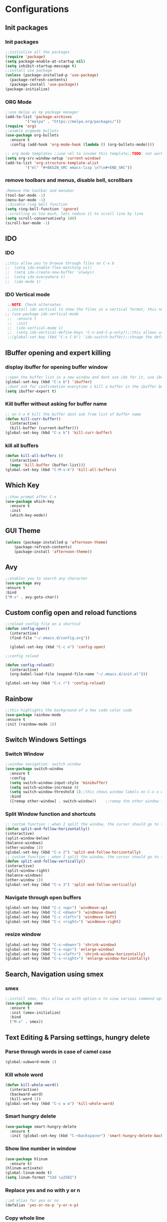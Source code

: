 * Configurations
** Init packages 
*** Init packages
#+BEGIN_SRC emacs-lisp
  ;;initialize all the packages
  (require 'package)
  (setq package-enable-at-startup nil)		  		      
  (setq inhibit-startup-message t)
  ;;install use package
  (unless (package-installed-p 'use-package)
    (package-refresh-contents)
    (package-install 'use-package))
  (package-initialize)					 
#+END_SRC
*** ORG Mode
#+BEGIN_SRC emacs-lisp
  ;;use melpa as my package manager			   
  (add-to-list 'package-archives			   
	       '("melpa" . "https://melpa.org/packages/")) 
  (require 'org)						      
  ;;enable orgmode bullets					      
  (use-package org-bullets					      
    :ensure t							      
    :config (add-hook 'org-mode-hook (lambda () (org-bullets-mode)))) 

  ;; org mode templates ;;use <el to invoke this template;;TODO: not working
  (setq org-src-window-setup 'current-window)
  (add-to-list 'org-structure-template-alist
	       '("el" "#+BEGIN_SRC emacs-lisp \n?\n#+END_SRC"))

#+END_SRC
*** remove toolbars and menus, disable bell, scrollbars
#+BEGIN_SRC emacs-lisp
  ;Remove the toolbar and menubar
  (tool-bar-mode -1)		 
  (menu-bar-mode -1)
  ;;disable ring bell function
  (setq ring-bell-function 'ignore)
  ;;scrolling os too much, lets reduce it to scroll line by line
  (setq scroll-conservatively 100)				
  (scroll-bar-mode -1)
#+END_SRC

** IDO
*** IDO
#+BEGIN_SRC emacs-lisp                             
  ;;this allow you to browse through files on C-x b
  ;;  (setq ido-enable-flex-matching nil)            
  ;;  (setq ido-create-new-buffer 'always)           
  ;;  (setq ido-everywhere t)                        
  ;;  (ido-mode 1)                                   

#+END_SRC

*** IDO Vertical mode
#+BEGIN_SRC emacs-lisp
  ;;NOTE: Check alternates											           
  ;;install ido vertical to show the files in a vertical format, this needs to be installed as its not part of emacs     
 ;; (use-package ido-vertical-mode										       	   
  ;;  :ensure t													       	   
  ;;  :init														   
  ;;  (ido-vertical-mode 1)												   
  ;;  (setq ido-vertical-define-keys 'C-n-and-C-p-only));;this allows us to traverse through files using up and down chords
  ;;(global-set-key (kbd "C-x C-b") 'ido-switch-buffer);;chnage the default key since the C-x b is bind to ibuffer         
#+END_SRC

** IBuffer opening and expert killing
*** display ibuffer for opening buffer window
#+BEGIN_SRC emacs-lisp												       
  ;;open the buffer list in a new window and dont use ido for it, use ibuffer, the window opens opn C-x b	       
  (global-set-key (kbd "C-x b") 'ibuffer)
  ;;dont ask for confirmation everytime i kill a buffer in the ibuffer buffer
  (setq ibuffer-expert t)					       
#+END_SRC													       
*** Kill buffer without asking for buffer name
#+BEGIN_SRC emacs-lisp						  
  ;; on C-x K kill the buffer dont ask from list of buffer name	  
  (defun kill-curr-buffer()					  
    (interactive)						  
    (kill-buffer (current-buffer)))				  
  (global-set-key (kbd "C-x k") 'kill-curr-buffer)		  
#+END_SRC
*** kill all buffers
#+BEGIN_SRC emacs-lisp
  (defun kill-all-buffers ()
    (interactive)
    (mapc 'kill-buffer (buffer-list)))
  (global-set-key (kbd "C-M-s-k") 'kill-all-buffers)
#+END_SRC
** Which Key
#+BEGIN_SRC emacs-lisp
  ;;show prompt after C-x
  (use-package which-key
    :ensure t
    :init
    (which-key-mode))
#+END_SRC
** GUI Theme
#+BEGIN_SRC emacs-lisp
(unless (package-installed-p 'afternoon-theme)
    (package-refresh-contents)
    (package-install 'afternoon-theme))
 #+END_SRC
** Avy
#+BEGIN_SRC emacs-lisp
  ;;enables you to search any character
  (use-package avy
  :ensure t
  :bind
  ("M-s" . avy-goto-char))
#+END_SRC
** Custom config open and reload functions
#+BEGIN_SRC emacs-lisp
  ;;reload config file on a shortcut
  (defun config-open()
    (interactive)
    (find-file "~/.emacs.d/config.org"))

    (global-set-key (kbd "C-c o") 'config-open)

  ;;config reload

  (defun config-reload()
    (interactive)
    (org-babel-load-file (expand-file-name "~/.emacs.d/init.el")))

  (global-set-key (kbd "C-c r") 'config-reload)
#+END_SRC
** Rainbow
#+BEGIN_SRC emacs-lisp
  ;;this highlights the background of a hex code color code
  (use-package rainbow-mode
  :ensure t
  :init (rainbow-mode 1))
#+END_SRC
** Switch Windows Settings
*** Switch Window
#+BEGIN_SRC emacs-lisp																	      
    ;;window navigation- switch window															      
    (use-package switch-window																      
      :ensure t																		      
      :config																		      
      (setq switch-window-input-style 'minibuffer)													      
      (setq switch-window-increase 4)															      
      (setq switch-window-threshold 1);;this shows window labels on C-x o when the number of windows is greater than 3; keeping it 1 to allow resize shortcuts
      :bind																		      
      ([remap other-window] . switch-window))    ;;remap the other window function to switch window
#+END_SRC
*** Split Window function and shortcuts
#+BEGIN_SRC emacs-lisp										   
    ;; custom function : when I split the window, the cursor should go to the newly created window 
    (defun split-and-follow-horizontally()							   
    (interactive)										   
    (split-window-below)									   
    (balance-windows)										   
    (other-window 1))				   
    (global-set-key (kbd "C-x 2") 'split-and-follow-horizontally)							   
    ;; custom function : when I split the window, the cursor should go to the newly created window 
    (defun split-and-follow-vertically()							   
    (interactive)										   
    (split-window-right)									   
    (balance-windows)										   
    (other-window 1))					   
    (global-set-key (kbd "C-x 3") 'split-and-follow-vertically)
#+END_SRC
*** Navigate through open buffers
#+BEGIN_SRC emacs-lisp
  (global-set-key (kbd "C-c <up>") 'windmove-up)
  (global-set-key (kbd "C-C <down>") 'windmove-down)
  (global-set-key (kbd "C-c <left>") 'windmove-left)
  (global-set-key (kbd "C-c <right>") 'windmove-right)
#+END_SRC
*** resize window
#+BEGIN_SRC emacs-lisp
  (global-set-key (kbd "C-s-<down>") 'shrink-window)
  (global-set-key (kbd "C-s-<up>") 'enlarge-window)
  (global-set-key (kbd "C-s-<left>") 'shrink-window-horizontally)
  (global-set-key (kbd "C-s-<right>") 'enlarge-window-horizontally)
#+END_SRC
** Search, Navigation using smex
*** smex
#+BEGIN_SRC emacs-lisp
  ;;install smex, this allow us with option-x to view various command options					      
  (use-package smex												      
    :ensure t													      
    :init (smex-initialize)											      
    :bind													      
    ("M-x" . smex))
#+END_SRC
** Text Editing & Parsing settings, hungry delete
*** Parse through words in case of camel case
#+BEGIN_SRC emacs-lisp
  (global-subword-mode 1)
#+END_SRC
*** Kill whole word
#+BEGIN_SRC emacs-lisp
  (defun kill-whole-word()
    (interactive)
    (backward-word)
    (kill-word 1))
  (global-set-key (kbd "C-c w w") 'kill-whole-word)
#+END_SRC
*** Smart hungry delete
#+BEGIN_SRC emacs-lisp
  (use-package smart-hungry-delete
    :ensure t
    :init (global-set-key (kbd "C-<backspace>") 'smart-hungry-delete-backward-char))
#+END_SRC
*** Show line number in window
#+BEGIN_SRC emacs-lisp
  (use-package hlinum
    :ensure t)
  (hlinum-activate)
  (global-linum-mode t)
  (setq linum-format "%3d \u2502")
#+END_SRC
*** Replace yes and no with y or n
#+BEGIN_SRC emacs-lisp
;;ad alias for yes or no
(defalias 'yes-or-no-p 'y-or-n-p)
#+END_SRC
*** Copy whole line
#+BEGIN_SRC emacs-lisp
(defun copy-whole-line()
(interactive)
(save-excursion
(kill-new (buffer-substring (point-at-bol) (point-at-eol)))))
(global-set-key (kbd "C-c w l") 'copy-whole-line)
#+END_SRC

*** kill ring- multiple 
#+BEGIN_SRC emacs-lisp
  (use-package popup-kill-ring
    :ensure t
    :bind ("M-y" . popup-kill-ring))
#+END_SRC
** Programming Basic Settings
*** Electric Pair
#+BEGIN_SRC emacs-lisp
  ;;autocomplete the parentheses and others
  (setq electric-pair-pairs '(
			     (?\( . ?\))
			     (?\[ . ?\])
			     (?\" . ?\")
			     (?\' . ?\')
			     (?\{ . ?\})
			     ))
  (electric-pair-mode t)
#+END_SRC
*** sudo edit
#+BEGIN_SRC emacs-lisp
  (use-package sudo-edit
    :ensure t
    :bind ("s-e" . sudo-edit))
#+END_SRC
*** rainbow delimiters
#+BEGIN_SRC emacs-lisp
  (use-package rainbow-delimiters
  :ensure t
  :init (add-hook 'prog-mode-hook #'rainbow-delimiters-mode)
  (show-paren-mode 1))
#+END_SRC
*** Autocomplete
#+BEGIN_SRC emacs-lisp
  (use-package company
  :ensure t
  :init
  (add-hook 'after-init-hook 'global-company-mode))
#+END_SRC
** Modeline
*** Show line numbers
#+BEGIN_SRC emacs-lisp
  (line-number-mode 1)
  (column-number-mode 1)
#+END_SRC
*** smart mode line
#+BEGIN_SRC emacs-lisp
(setq sml/no-confirm-load-theme t)
(use-package smart-mode-line
:ensure t
:init (setq sml/theme 'dark))
;; TODO: use package dimisnish to remove minor modes fdeom the mode line
#+END_SRC
** Dashboard
#+BEGIN_SRC emacs-lisp
  (use-package dashboard
    :ensure t
    :config (dashboard-setup-startup-hook))
  (setq dashboard-banner-logo-title "Welcome Master K")
  (setq dashboard-center-content t)
#+END_SRC
** dmenu
#+BEGIN_SRC emacs-lisp
  (use-package dmenu
    :ensure t
    :bind ("C-M-<SPC>" . 'dmenu))
#+END_SRC
** symon
#+BEGIN_SRC emacs-lisp
  ;;system monitoring
  (use-package symon
    :ensure t
    :bind
    ("s-h" . symon-mode))
#+END_SRC
** IVY	Swiper and Counsel(Add this at the end of file)																								
   #+BEGIN_SRC emacs-lisp																							
       ;;ivy is use as a replacement for ido																				
     (use-package ivy																							
       :ensure t																								
       :init (ivy-mode 1)																							
       (setq ivy-use-virtual-buffers t)																					
       (setq enable-recursive-minibuffers t)																				
       )																									
   																									
     ;;use ivy to switch buffers in the the mini buffer																			
     (global-set-key (kbd "C-x C-b") 'ivy-switch-buffer);;chnage the default key since the C-x b is bind to ibuffer         ;;swiper: this provides a better search functionality, dependent on ivy package																			
   																									
     ;;use swiper for searching C-s																					
     (use-package swiper																							
       :ensure t																								
       :bind("C-s" . 'swiper)																						
       )																									
   																									
     ;;use counsel for command fuzzy search																				
     (use-package counsel																							
       :ensure t																								
       :init (counsel-mode 1))
       ;;add this at the end of file; else M-x bindings gets overidden
     (global-set-key (kbd "M-x") 'counsel-M-x)	
   #+END_SRC
